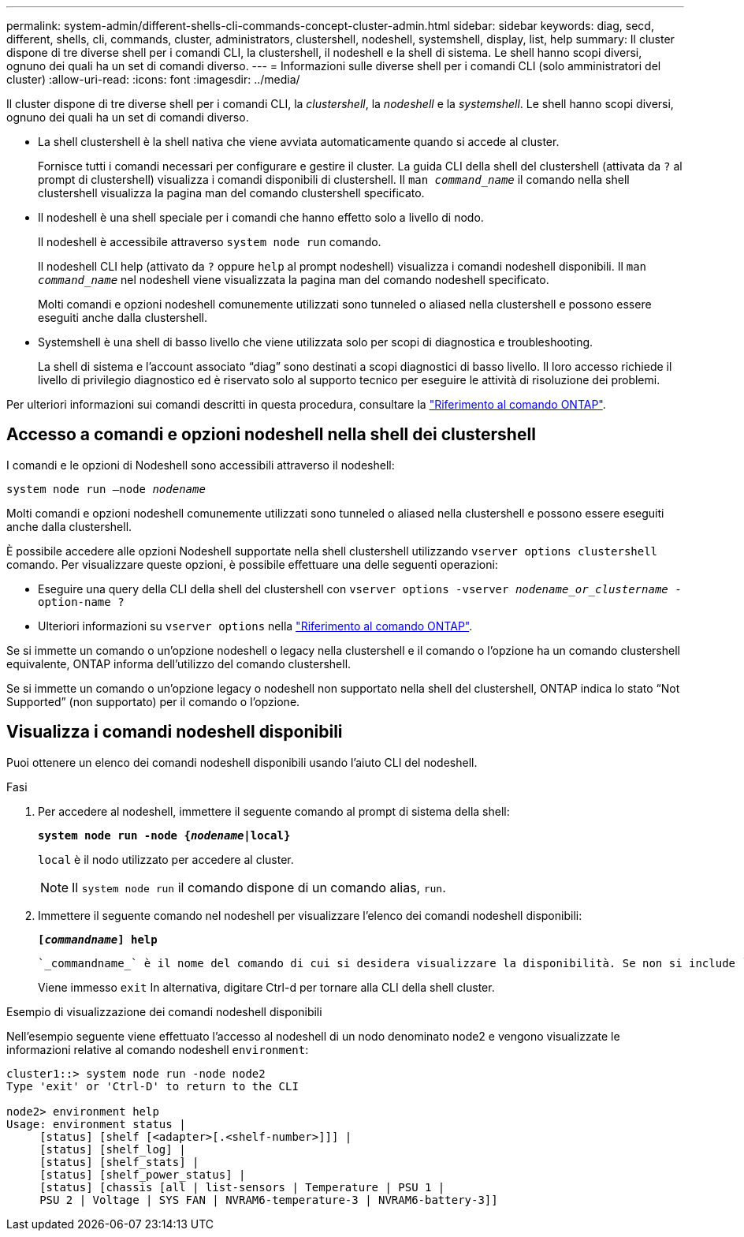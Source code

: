---
permalink: system-admin/different-shells-cli-commands-concept-cluster-admin.html 
sidebar: sidebar 
keywords: diag, secd, different, shells, cli, commands, cluster, administrators, clustershell, nodeshell, systemshell, display, list, help 
summary: Il cluster dispone di tre diverse shell per i comandi CLI, la clustershell, il nodeshell e la shell di sistema. Le shell hanno scopi diversi, ognuno dei quali ha un set di comandi diverso. 
---
= Informazioni sulle diverse shell per i comandi CLI (solo amministratori del cluster)
:allow-uri-read: 
:icons: font
:imagesdir: ../media/


[role="lead"]
Il cluster dispone di tre diverse shell per i comandi CLI, la _clustershell_, la _nodeshell_ e la _systemshell_. Le shell hanno scopi diversi, ognuno dei quali ha un set di comandi diverso.

* La shell clustershell è la shell nativa che viene avviata automaticamente quando si accede al cluster.
+
Fornisce tutti i comandi necessari per configurare e gestire il cluster. La guida CLI della shell del clustershell (attivata da `?` al prompt di clustershell) visualizza i comandi disponibili di clustershell. Il `man _command_name_` il comando nella shell clustershell visualizza la pagina man del comando clustershell specificato.

* Il nodeshell è una shell speciale per i comandi che hanno effetto solo a livello di nodo.
+
Il nodeshell è accessibile attraverso `system node run` comando.

+
Il nodeshell CLI help (attivato da `?` oppure `help` al prompt nodeshell) visualizza i comandi nodeshell disponibili. Il `man _command_name_` nel nodeshell viene visualizzata la pagina man del comando nodeshell specificato.

+
Molti comandi e opzioni nodeshell comunemente utilizzati sono tunneled o aliased nella clustershell e possono essere eseguiti anche dalla clustershell.

* Systemshell è una shell di basso livello che viene utilizzata solo per scopi di diagnostica e troubleshooting.
+
La shell di sistema e l'account associato "`diag`" sono destinati a scopi diagnostici di basso livello. Il loro accesso richiede il livello di privilegio diagnostico ed è riservato solo al supporto tecnico per eseguire le attività di risoluzione dei problemi.



Per ulteriori informazioni sui comandi descritti in questa procedura, consultare la link:https://docs.netapp.com/us-en/ontap-cli/["Riferimento al comando ONTAP"^].



== Accesso a comandi e opzioni nodeshell nella shell dei clustershell

I comandi e le opzioni di Nodeshell sono accessibili attraverso il nodeshell:

`system node run –node _nodename_`

Molti comandi e opzioni nodeshell comunemente utilizzati sono tunneled o aliased nella clustershell e possono essere eseguiti anche dalla clustershell.

È possibile accedere alle opzioni Nodeshell supportate nella shell clustershell utilizzando `vserver options clustershell` comando. Per visualizzare queste opzioni, è possibile effettuare una delle seguenti operazioni:

* Eseguire una query della CLI della shell del clustershell con `vserver options -vserver _nodename_or_clustername_ -option-name ?`
* Ulteriori informazioni su `vserver options` nella link:https://docs.netapp.com/us-en/ontap-cli/search.html?q=vserver+options["Riferimento al comando ONTAP"^].


Se si immette un comando o un'opzione nodeshell o legacy nella clustershell e il comando o l'opzione ha un comando clustershell equivalente, ONTAP informa dell'utilizzo del comando clustershell.

Se si immette un comando o un'opzione legacy o nodeshell non supportato nella shell del clustershell, ONTAP indica lo stato "`Not Supported`" (non supportato) per il comando o l'opzione.



== Visualizza i comandi nodeshell disponibili

Puoi ottenere un elenco dei comandi nodeshell disponibili usando l'aiuto CLI del nodeshell.

.Fasi
. Per accedere al nodeshell, immettere il seguente comando al prompt di sistema della shell:
+
`*system node run -node {_nodename_|local}*`

+
`local` è il nodo utilizzato per accedere al cluster.

+
[NOTE]
====
Il `system node run` il comando dispone di un comando alias, `run`.

====
. Immettere il seguente comando nel nodeshell per visualizzare l'elenco dei comandi nodeshell disponibili:
+
`*[_commandname_] help*`

+
 `_commandname_` è il nome del comando di cui si desidera visualizzare la disponibilità. Se non si include `_commandname_`, La CLI visualizza tutti i comandi nodeshell disponibili.

+
Viene immesso `exit` In alternativa, digitare Ctrl-d per tornare alla CLI della shell cluster.



.Esempio di visualizzazione dei comandi nodeshell disponibili
Nell'esempio seguente viene effettuato l'accesso al nodeshell di un nodo denominato node2 e vengono visualizzate le informazioni relative al comando nodeshell `environment`:

[listing]
----
cluster1::> system node run -node node2
Type 'exit' or 'Ctrl-D' to return to the CLI

node2> environment help
Usage: environment status |
     [status] [shelf [<adapter>[.<shelf-number>]]] |
     [status] [shelf_log] |
     [status] [shelf_stats] |
     [status] [shelf_power_status] |
     [status] [chassis [all | list-sensors | Temperature | PSU 1 |
     PSU 2 | Voltage | SYS FAN | NVRAM6-temperature-3 | NVRAM6-battery-3]]
----